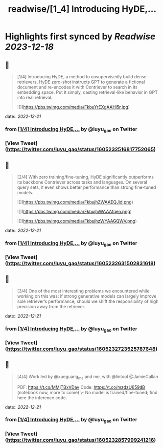 :PROPERTIES:
:title: readwise/[1_4] Introducing HyDE,...
:END:

:PROPERTIES:
:author: [[luyu_gao on Twitter]]
:full-title: "[1/4] Introducing HyDE,..."
:category: [[tweets]]
:url: https://twitter.com/luyu_gao/status/1605232516817752065
:image-url: https://pbs.twimg.com/profile_images/1395780509150629895/k4RhJM6h.jpg
:END:

* Highlights first synced by [[Readwise]] [[2023-12-18]]
** 📌
#+BEGIN_QUOTE
[1/4] Introducing HyDE, a method to unsupervisedly build dense retrievers. HyDE zero-shot instructs GPT to generate a fictional document and re-encodes it with Contriever to search in its embedding space. Put it simply, casting retrieval-like behavior in GPT into real retrieval. 

![](https://pbs.twimg.com/media/FkbuYrEXgAAHl5r.jpg) 
#+END_QUOTE
    date:: [[2022-12-21]]
*** from _[1/4] Introducing HyDE,..._ by @luyu_gao on Twitter
*** [View Tweet](https://twitter.com/luyu_gao/status/1605232516817752065)
** 📌
#+BEGIN_QUOTE
[2/4] With zero training/fine-tuning, HyDE significantly outperforms its backbone Contriever across tasks and languages. On several query sets, it even shows better performance than strong fine-tuned models. 

![](https://pbs.twimg.com/media/FkbujhZWAAEQJid.png) 

![](https://pbs.twimg.com/media/FkbujhiWAAAfqen.png) 

![](https://pbs.twimg.com/media/FkbujhzWYAAGQWV.png) 
#+END_QUOTE
    date:: [[2022-12-21]]
*** from _[1/4] Introducing HyDE,..._ by @luyu_gao on Twitter
*** [View Tweet](https://twitter.com/luyu_gao/status/1605232631502831618)
** 📌
#+BEGIN_QUOTE
[3/4] One of the most interesting problems we encountered while working on this was: if strong generative models can largely improve sole retriever’s performance, should we shift the responsibility of high precision away from the retriever. 
#+END_QUOTE
    date:: [[2022-12-21]]
*** from _[1/4] Introducing HyDE,..._ by @luyu_gao on Twitter
*** [View Tweet](https://twitter.com/luyu_gao/status/1605232723525787648)
** 📌
#+BEGIN_QUOTE
[4/4] Work led by @xueguang_ma and me, with @lintool @JamieCallan
 
PDF: https://t.co/MMjTBxVDav
Code: https://t.co/mzdzU659dB (notebook now, more to come)
\- No model is trained/fine-tuned; find here the inference code. 
#+END_QUOTE
    date:: [[2022-12-21]]
*** from _[1/4] Introducing HyDE,..._ by @luyu_gao on Twitter
*** [View Tweet](https://twitter.com/luyu_gao/status/1605232857999241216)